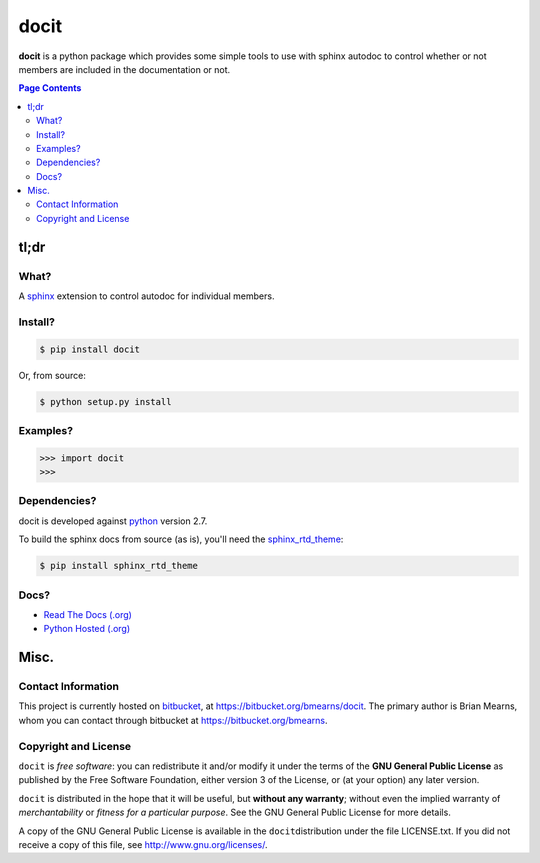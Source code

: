 =================================================================
docit
=================================================================

.. # POST TITLE
.. # BEGIN BADGES

|pypi-version-badge| |license-badge| |pypi-downloads-badge|

.. |pypi-version-badge| image:: http://img.shields.io/pypi/v/docit.svg
    :alt: [latest version on pypi]
    :target: https://pypi.python.org/pypi/docit

.. |pypi-downloads-badge| image:: http://img.shields.io/pypi/dm/docit.svg
    :alt: [downloads on pypi]
    :target: https://pypi.python.org/pypi/docit

.. |license-badge| image:: http://img.shields.io/badge/license-GPLv3+-brightgreen.svg
    :alt: [GPLv3+]
    :target: https://www.gnu.org/licenses/gpl.html


.. # END BADGES


**docit** is a python package which provides some simple tools to use with sphinx
autodoc to control whether or not members are included in the documentation or not.


.. contents:: **Page Contents**
    :local:
    :depth: 2
    :backlinks: top

tl;dr
---------------

What?
~~~~~~~~~~~~~~

A `sphinx <http://sphinx-doc.org/>`_ extension to control autodoc for individual
members.

Install?
~~~~~~~~~~~~~

.. code:: bash

    $ pip install docit

Or, from source:

.. code:: bash

    $ python setup.py install


Examples?
~~~~~~~~~~~~~~~~~~

.. todo::
    Example code

.. code:: python

    >>> import docit
    >>>

Dependencies?
~~~~~~~~~~~~~~~~

docit is developed against `python <https://www.python.org/>`_ version 2.7.

To build the sphinx docs from source (as is), you'll need the `sphinx_rtd_theme`_:

.. code:: bash

    $ pip install sphinx_rtd_theme


Docs?
~~~~~~~~

* `Read The Docs (.org) <http://docit.readthedocs.org/>`_
* `Python Hosted (.org) <http://pythonhosted.org/docit/>`_


Misc.
---------------


Contact Information
~~~~~~~~~~~~~~~~~~~~~~~~

This project is currently hosted on `bitbucket <https://bitbucket.org>`_, 
at `https://bitbucket.org/bmearns/docit <https://bitbucket.org/bmearns/docit/>`_.
The primary author is Brian Mearns, whom you can contact through bitbucket at
`https://bitbucket.org/bmearns <https://bitbucket.org/bmearns>`_. 


Copyright and License
~~~~~~~~~~~~~~~~~~~~~~~~~~

\ ``docit``\  is \ *free software*\ : you can redistribute it and/or modify
it under the terms of the \ **GNU General Public License**\  as published by
the Free Software Foundation, either version 3 of the License, or
(at your option) any later version. 



\ ``docit``\  is distributed in the hope that it will be useful,
but \ **without any warranty**\ ; without even the implied warranty of
\ *merchantability*\  or \ *fitness for a particular purpose*\ .  See the
GNU General Public License for more details. 



A copy of the GNU General Public License is available in the
\ ``docit``\ distribution under the file LICENSE.txt. If you did not
receive a copy of this file, see
`http://www.gnu.org/licenses/ <http://www.gnu.org/licenses/>`_. 

.. _sphinx_rtd_theme: https://github.com/snide/sphinx_rtd_theme
